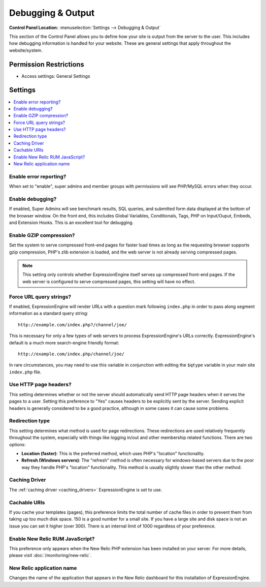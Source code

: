 Debugging & Output
==================

.. rst-class:: cp-path

**Control Panel Location:** :menuselection:`Settings --> Debugging & Output`

.. Screenshot (optional)

.. Overview

This section of the Control Panel allows you to define how your site is output
from the server to the user. This includes how debugging information is handled
for your website. These are general settings that apply throughout the
website/system.

.. Permissions

Permission Restrictions
-----------------------

* Access settings: General Settings

Settings
--------

.. contents::
  :local:
  :depth: 1

.. Each Action/Section

Enable error reporting?
~~~~~~~~~~~~~~~~~~~~~~~

When set to "enable", super admins and member groups with permissions will see PHP/MySQL errors when they occur.

Enable debugging?
~~~~~~~~~~~~~~~~~

If enabled, Super Admins will see benchmark results, SQL queries, and
submitted form data displayed at the bottom of the browser window.
On the front end, this includes Global Variables,
Conditionals, Tags, PHP on Input/Ouput, Embeds, and Extension Hooks.
This is an excellent tool for debugging.

Enable GZIP compression?
~~~~~~~~~~~~~~~~~~~~~~~~

Set the system to serve compressed front-end pages for faster load times
as long as the requesting browser supports gzip compression, PHP's zlib
extension is loaded, and the web server is not already serving
compressed pages.

.. note:: This setting only controls whether ExpressionEngine itself
    serves up compressed front-end pages. If the web server is
    configured to serve compressed pages, this setting will have no
    effect.

Force URL query strings?
~~~~~~~~~~~~~~~~~~~~~~~~

If enabled, ExpressionEngine will render URLs with a question mark
following ``index.php`` in order to pass along segment information as a
standard query string::

    http://example.com/index.php?/channel/joe/

This is necessary for only a few types of web servers to process
ExpressionEngine's URLs correctly. ExpressionEngine's default is a much
more search-engine friendly format::

    http://example.com/index.php/channel/joe/


In rare circumstances, you may need to use this variable in conjunction
with editing the ``$qtype`` variable in your main site ``index.php``
file.

Use HTTP page headers?
~~~~~~~~~~~~~~~~~~~~~~

This setting determines whether or not the server should automatically
send HTTP page headers when it serves the pages to a user. Setting this
preference to "Yes" causes headers to be explicitly sent by the server.
Sending explicit headers is generally considered to be a good practice,
although in some cases it can cause some problems.

Redirection type
~~~~~~~~~~~~~~~~

This setting determines what method is used for page redirections. These
redirections are used relatively frequently throughout the system,
especially with things like logging in/out and other membership related
functions. There are two options:

- **Location (faster)**: This is the preferred method, which uses PHP's
  "location" functionality.
- **Refresh (Windows servers)**: The "refresh" method is often necessary
  for windows-based servers due to the poor way they handle PHP's
  "location" functionality. This method is usually slightly slower than
  the other method.

Caching Driver
~~~~~~~~~~~~~~

The :ref:`caching driver <caching_drivers>` ExpressionEngine is set to
use.

Cachable URIs
~~~~~~~~~~~~~

If you cache your templates (pages), this preference limits the total
number of cache files in order to prevent them from taking up too much
disk space. 150 is a good number for a small site. If you have a large
site and disk space is not an issue you can set it higher (over 300).
There is an internal limit of 1000 regardless of your preference.

Enable New Relic RUM JavaScript?
~~~~~~~~~~~~~~~~~~~~~~~~~~~~~~~~

This preference only appears when the New Relic PHP extension has
been installed on your server. For more details, please visit
:doc:`/monitoring/new-relic`.

New Relic application name
~~~~~~~~~~~~~~~~~~~~~~~~~~

Changes the name of the application that appears in the New Relic dashboard for this installation of ExpressionEngine.